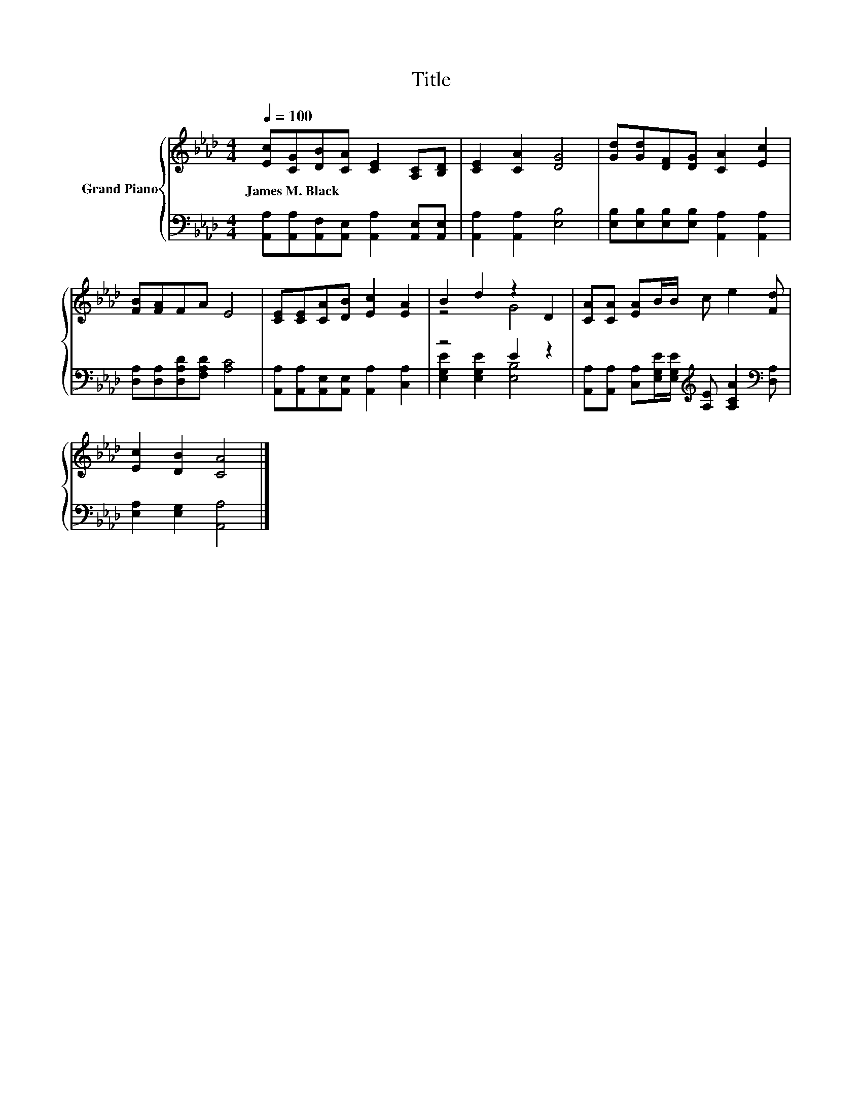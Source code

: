 X:1
T:Title
%%score { ( 1 3 ) | ( 2 4 ) }
L:1/8
Q:1/4=100
M:4/4
K:Ab
V:1 treble nm="Grand Piano"
V:3 treble 
V:2 bass 
V:4 bass 
V:1
 [Ec][CG][DB][CA] [CE]2 [A,C][B,D] | [CE]2 [CA]2 [DG]4 | [Gd][Gd][DF][DG] [CA]2 [Ec]2 | %3
w: James~M.~Black * * * * * *|||
 [FB][FA]FA E4 | [CE][CE][CA][DB] [Ec]2 [EA]2 | B2 d2 z2 D2 | [CA][CA] [EA]B/B/ c e2 [Fd] | %7
w: ||||
 [Ec]2 [DB]2 [CA]4 |] %8
w: |
V:2
 [A,,A,][A,,A,][A,,F,][A,,E,] [A,,A,]2 [A,,E,][A,,E,] | [A,,A,]2 [A,,A,]2 [E,B,]4 | %2
 [E,B,][E,B,][E,B,][E,B,] [A,,A,]2 [A,,A,]2 | [D,A,][D,A,][D,A,D][F,A,D] [A,C]4 | %4
 [A,,A,][A,,A,][A,,E,][A,,E,] [A,,A,]2 [C,A,]2 | z4 E2 z2 | %6
 [A,,A,][A,,A,] [C,A,][E,G,E]/[E,G,E]/[K:treble] [A,E] [A,CA]2[K:bass] [D,A,] | %7
 [E,A,]2 [E,G,]2 [A,,A,]4 |] %8
V:3
 x8 | x8 | x8 | x8 | x8 | z4 G4 | x8 | x8 |] %8
V:4
 x8 | x8 | x8 | x8 | x8 | [E,G,E]2 [E,G,E]2 [E,B,]4 | x4[K:treble] x3[K:bass] x | x8 |] %8

